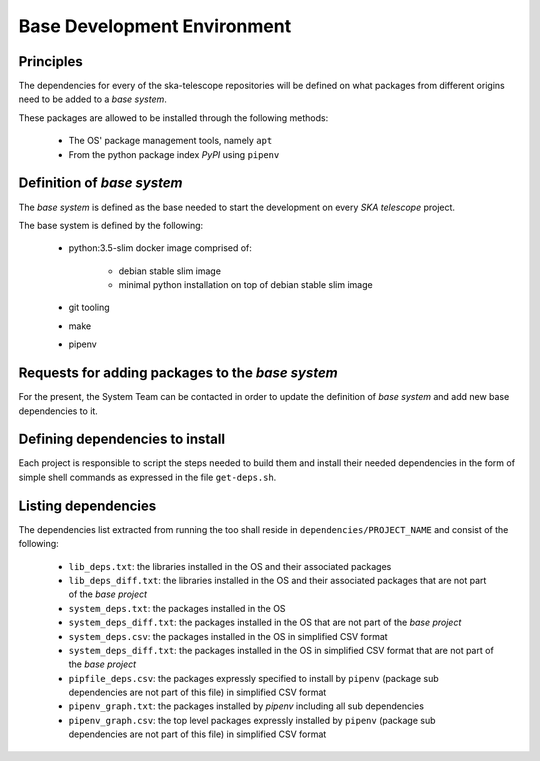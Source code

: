 Base Development Environment
----------------------------

Principles
==========

The dependencies for every of the ska-telescope repositories will be defined
on what packages from different origins need to be added to a *base system*.

These packages are allowed to be installed through the following methods:

  - The OS' package management tools, namely ``apt``
  - From the python package index `PyPI` using ``pipenv``


Definition of *base system*
============================

The *base system* is defined as the base needed to start the development on
every *SKA telescope* project.

The base system is defined by the following:

  - python:3.5-slim docker image comprised of:

     - debian stable slim image
     - minimal python installation on top of debian stable slim image
  - git tooling
  - make
  - pipenv

Requests for adding packages to the *base system*
=================================================

For the present, the System Team can be contacted in order to update the
definition of *base system* and add new base dependencies to it.

Defining dependencies to install
================================

Each project is responsible to script the steps needed to build them and
install their needed dependencies in the form of simple shell commands as
expressed in the file ``get-deps.sh``.

Listing dependencies
====================

The dependencies list extracted from running the too shall reside in
``dependencies/PROJECT_NAME`` and consist of the following:

  - ``lib_deps.txt``: the libraries installed in the OS and their associated
    packages
  - ``lib_deps_diff.txt``: the libraries installed in the OS and their
    associated packages that are not part of the *base project*
  - ``system_deps.txt``: the packages installed in the OS
  - ``system_deps_diff.txt``: the packages installed in the OS that are not
    part of the *base project*
  - ``system_deps.csv``: the packages installed in the OS in simplified CSV
    format
  - ``system_deps_diff.txt``: the packages installed in the OS in simplified
    CSV format that are not part of the *base project*
  - ``pipfile_deps.csv``: the packages expressly specified to install by
    ``pipenv`` (package sub dependencies are not part of this file) in
    simplified CSV format
  - ``pipenv_graph.txt``: the packages installed by `pipenv` including all sub
    dependencies
  - ``pipenv_graph.csv``: the top level packages expressly installed by
    ``pipenv`` (package sub dependencies are not part of this file) in
    simplified CSV format
